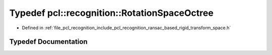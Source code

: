 .. _exhale_typedef_ransac__based_2rigid__transform__space_8h_1a54295ada2a796436cb2ecf587e0b9a8a:

Typedef pcl::recognition::RotationSpaceOctree
=============================================

- Defined in :ref:`file_pcl_recognition_include_pcl_recognition_ransac_based_rigid_transform_space.h`


Typedef Documentation
---------------------


.. doxygentypedef:: pcl::recognition::RotationSpaceOctree
